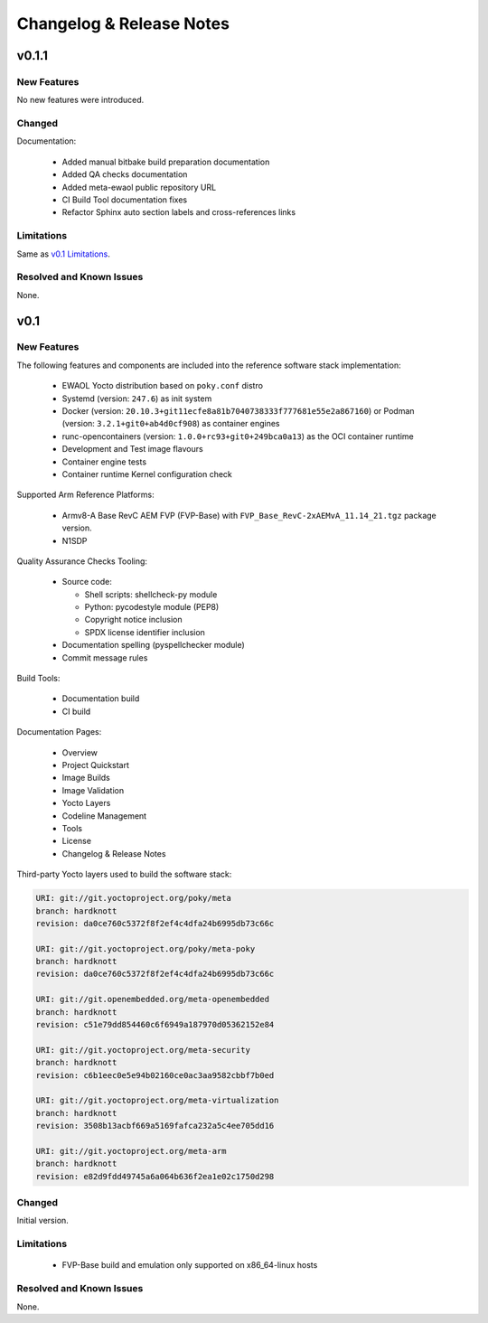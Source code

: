 Changelog & Release Notes
#########################

v0.1.1
******

New Features
============

No new features were introduced.

Changed
=======

Documentation:

  * Added manual bitbake build preparation documentation
  * Added QA checks documentation
  * Added meta-ewaol public repository URL
  * CI Build Tool documentation fixes
  * Refactor Sphinx auto section labels and cross-references links

Limitations
===========

Same as `v0.1 Limitations`_.

Resolved and Known Issues
=========================

None.

v0.1
****

New Features
============

The following features and components are included into the reference software
stack implementation:

  * EWAOL Yocto distribution based on ``poky.conf`` distro
  * Systemd (version: ``247.6``) as init system
  * Docker (version: ``20.10.3+git11ecfe8a81b7040738333f777681e55e2a867160``)
    or Podman (version: ``3.2.1+git0+ab4d0cf908``) as container engines
  * runc-opencontainers (version: ``1.0.0+rc93+git0+249bca0a13``) as the OCI
    container runtime
  * Development and Test image flavours
  * Container engine tests
  * Container runtime Kernel configuration check

Supported Arm Reference Platforms:

 * Armv8-A Base RevC AEM FVP (FVP-Base) with
   ``FVP_Base_RevC-2xAEMvA_11.14_21.tgz`` package version.
 * N1SDP


Quality Assurance Checks Tooling:

  * Source code:

    * Shell scripts: shellcheck-py module
    * Python: pycodestyle module (PEP8)
    * Copyright notice inclusion
    * SPDX license identifier inclusion

  * Documentation spelling (pyspellchecker module)
  * Commit message rules

Build Tools:

  * Documentation build
  * CI build

Documentation Pages:

  * Overview
  * Project Quickstart
  * Image Builds
  * Image Validation
  * Yocto Layers
  * Codeline Management
  * Tools
  * License
  * Changelog & Release Notes

Third-party Yocto layers used to build the software stack:

.. code-block:: console

   URI: git://git.yoctoproject.org/poky/meta
   branch: hardknott
   revision: da0ce760c5372f8f2ef4c4dfa24b6995db73c66c

   URI: git://git.yoctoproject.org/poky/meta-poky
   branch: hardknott
   revision: da0ce760c5372f8f2ef4c4dfa24b6995db73c66c

   URI: git://git.openembedded.org/meta-openembedded
   branch: hardknott
   revision: c51e79dd854460c6f6949a187970d05362152e84

   URI: git://git.yoctoproject.org/meta-security
   branch: hardknott
   revision: c6b1eec0e5e94b02160ce0ac3aa9582cbbf7b0ed

   URI: git://git.yoctoproject.org/meta-virtualization
   branch: hardknott
   revision: 3508b13acbf669a5169fafca232a5c4ee705dd16

   URI: git://git.yoctoproject.org/meta-arm
   branch: hardknott
   revision: e82d9fdd49745a6a064b636f2ea1e02c1750d298

Changed
=======

Initial version.

.. _v0.1 Limitations:

Limitations
===========

  * FVP-Base build and emulation only supported on x86_64-linux hosts

Resolved and Known Issues
=========================

None.
